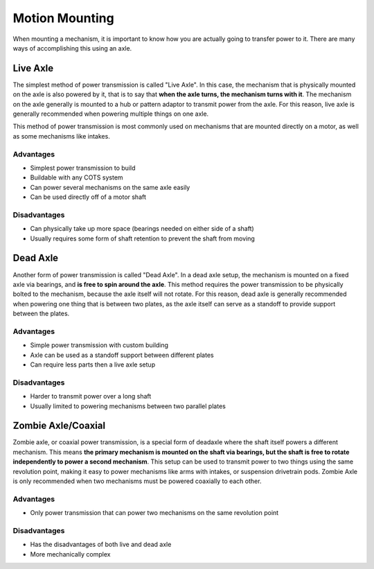Motion Mounting
==================

When mounting a mechanism, it is important to know how you are actually going to transfer power to it. There are many ways of accomplishing this using an axle.

Live Axle
------------------

The simplest method of power transmission is called "Live Axle". In this case, the mechanism that is physically mounted on the axle is also powered by it, that is to say that **when the axle turns, the mechanism turns with it**. The mechanism on the axle generally is mounted to a hub or pattern adaptor to transmit power from the axle. For this reason, live axle is generally recommended when powering multiple things on one axle.

This method of power transmission is most commonly used on mechanisms that are mounted directly on a motor, as well as some mechanisms like intakes.

Advantages
^^^^^^^^^^

- Simplest power transmission to build
- Buildable with any COTS system
- Can power several mechanisms on the same axle easily
- Can be used directly off of a motor shaft

Disadvantages
^^^^^^^^^^^^^

- Can physically take up more space (bearings needed on either side of a shaft)
- Usually requires some form of shaft retention to prevent the shaft from moving

Dead Axle
------------------

Another form of power transmission is called "Dead Axle". In a dead axle setup, the mechanism is mounted on a fixed axle via bearings, and **is free to spin around the axle**. This method requires the power transmission to be physically bolted to the mechanism, because the axle itself will not rotate. For this reason, dead axle is generally recommended when powering one thing that is between two plates, as the axle itself can serve as a standoff to provide support between the plates.

Advantages
^^^^^^^^^^

- Simple power transmission with custom building
- Axle can be used as a standoff support between different plates
- Can require less parts then a live axle setup

Disadvantages
^^^^^^^^^^^^^

- Harder to transmit power over a long shaft
- Usually limited to powering mechanisms between two parallel plates

Zombie Axle/Coaxial
------------------

Zombie axle, or coaxial power transmission, is a special form of deadaxle where the shaft itself powers a different mechanism. This means **the primary mechanism is mounted on the shaft via bearings, but the shaft is free to rotate independently to power a second mechanism**. This setup can be used to transmit power to two things using the same revolution point, making it easy to power mechanisms like arms with intakes, or suspension drivetrain pods. Zombie Axle is only recommended when two mechanisms must be powered coaxially to each other.

Advantages
^^^^^^^^^^

- Only power transmission that can power two mechanisms on the same revolution point

Disadvantages
^^^^^^^^^^^^^

- Has the disadvantages of both live and dead axle
- More mechanically complex